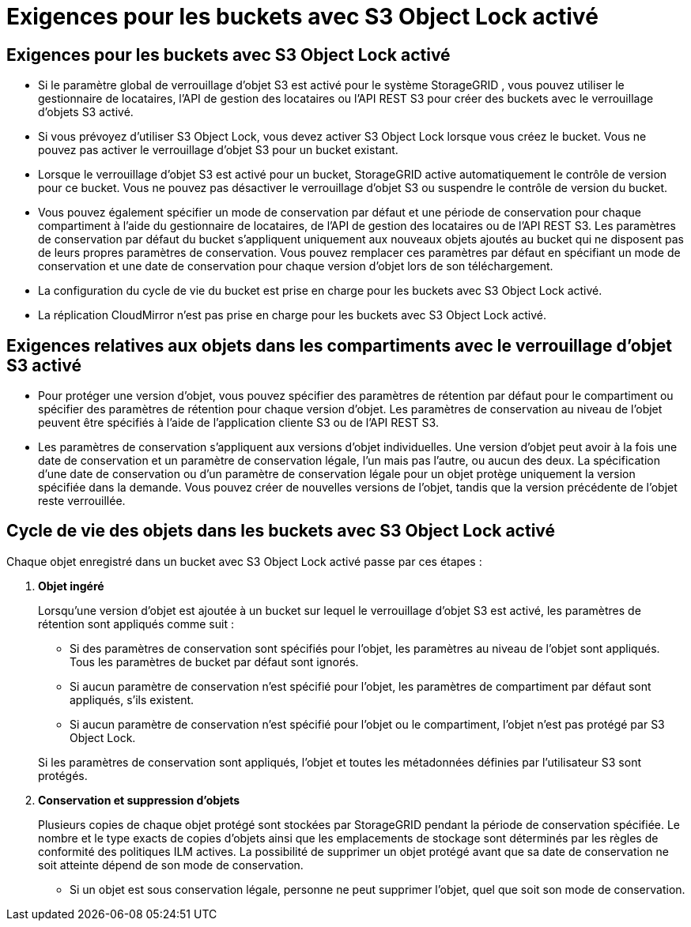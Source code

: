 = Exigences pour les buckets avec S3 Object Lock activé
:allow-uri-read: 




== Exigences pour les buckets avec S3 Object Lock activé

* Si le paramètre global de verrouillage d'objet S3 est activé pour le système StorageGRID , vous pouvez utiliser le gestionnaire de locataires, l'API de gestion des locataires ou l'API REST S3 pour créer des buckets avec le verrouillage d'objets S3 activé.
* Si vous prévoyez d'utiliser S3 Object Lock, vous devez activer S3 Object Lock lorsque vous créez le bucket.  Vous ne pouvez pas activer le verrouillage d'objet S3 pour un bucket existant.
* Lorsque le verrouillage d'objet S3 est activé pour un bucket, StorageGRID active automatiquement le contrôle de version pour ce bucket.  Vous ne pouvez pas désactiver le verrouillage d'objet S3 ou suspendre le contrôle de version du bucket.
* Vous pouvez également spécifier un mode de conservation par défaut et une période de conservation pour chaque compartiment à l'aide du gestionnaire de locataires, de l'API de gestion des locataires ou de l'API REST S3.  Les paramètres de conservation par défaut du bucket s'appliquent uniquement aux nouveaux objets ajoutés au bucket qui ne disposent pas de leurs propres paramètres de conservation.  Vous pouvez remplacer ces paramètres par défaut en spécifiant un mode de conservation et une date de conservation pour chaque version d'objet lors de son téléchargement.
* La configuration du cycle de vie du bucket est prise en charge pour les buckets avec S3 Object Lock activé.
* La réplication CloudMirror n'est pas prise en charge pour les buckets avec S3 Object Lock activé.




== Exigences relatives aux objets dans les compartiments avec le verrouillage d'objet S3 activé

* Pour protéger une version d'objet, vous pouvez spécifier des paramètres de rétention par défaut pour le compartiment ou spécifier des paramètres de rétention pour chaque version d'objet.  Les paramètres de conservation au niveau de l’objet peuvent être spécifiés à l’aide de l’application cliente S3 ou de l’API REST S3.
* Les paramètres de conservation s'appliquent aux versions d'objet individuelles.  Une version d'objet peut avoir à la fois une date de conservation et un paramètre de conservation légale, l'un mais pas l'autre, ou aucun des deux.  La spécification d'une date de conservation ou d'un paramètre de conservation légale pour un objet protège uniquement la version spécifiée dans la demande.  Vous pouvez créer de nouvelles versions de l'objet, tandis que la version précédente de l'objet reste verrouillée.




== Cycle de vie des objets dans les buckets avec S3 Object Lock activé

Chaque objet enregistré dans un bucket avec S3 Object Lock activé passe par ces étapes :

. *Objet ingéré*
+
Lorsqu'une version d'objet est ajoutée à un bucket sur lequel le verrouillage d'objet S3 est activé, les paramètres de rétention sont appliqués comme suit :

+
** Si des paramètres de conservation sont spécifiés pour l’objet, les paramètres au niveau de l’objet sont appliqués.  Tous les paramètres de bucket par défaut sont ignorés.
** Si aucun paramètre de conservation n'est spécifié pour l'objet, les paramètres de compartiment par défaut sont appliqués, s'ils existent.
** Si aucun paramètre de conservation n'est spécifié pour l'objet ou le compartiment, l'objet n'est pas protégé par S3 Object Lock.


+
Si les paramètres de conservation sont appliqués, l'objet et toutes les métadonnées définies par l'utilisateur S3 sont protégés.

. *Conservation et suppression d'objets*
+
Plusieurs copies de chaque objet protégé sont stockées par StorageGRID pendant la période de conservation spécifiée.  Le nombre et le type exacts de copies d'objets ainsi que les emplacements de stockage sont déterminés par les règles de conformité des politiques ILM actives.  La possibilité de supprimer un objet protégé avant que sa date de conservation ne soit atteinte dépend de son mode de conservation.

+
** Si un objet est sous conservation légale, personne ne peut supprimer l'objet, quel que soit son mode de conservation.



